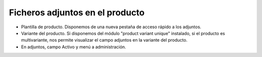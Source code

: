 ================================
Ficheros adjuntos en el producto
================================

* Plantilla de producto. Disponemos de una nueva pestaña de acceso rápido a los adjuntos.
* Variante del producto. Si disponemos del módulo "product variant unique" instalado, si el producto
  es multivariante, nos permite visualizar el campo adjuntos en la variante del producto.
* En adjuntos, campo Activo y menú a administración.
